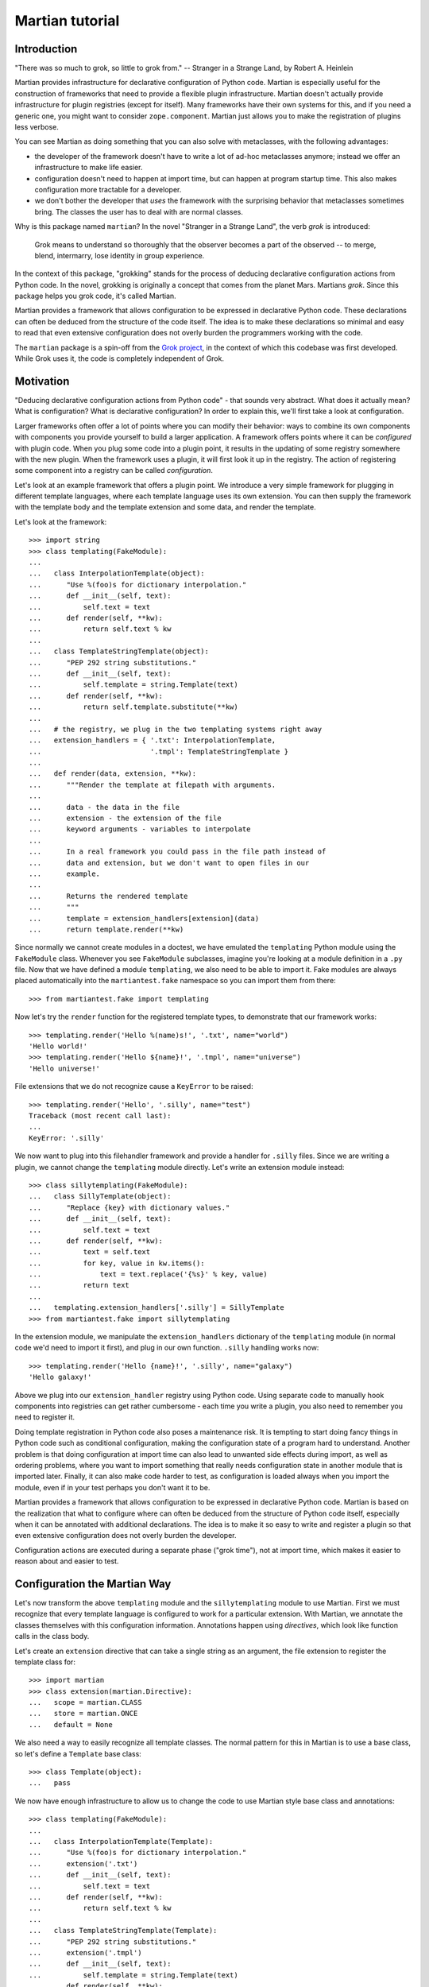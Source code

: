 Martian tutorial
****************

Introduction
============

"There was so much to grok, so little to grok from." -- Stranger in a
Strange Land, by Robert A. Heinlein

Martian provides infrastructure for declarative configuration of
Python code. Martian is especially useful for the construction of
frameworks that need to provide a flexible plugin
infrastructure. Martian doesn't actually provide infrastructure for
plugin registries (except for itself). Many frameworks have their own
systems for this, and if you need a generic one, you might want to
consider ``zope.component``. Martian just allows you to make the
registration of plugins less verbose.

You can see Martian as doing something that you can also solve with
metaclasses, with the following advantages:

* the developer of the framework doesn't have to write a lot of ad-hoc
  metaclasses anymore; instead we offer an infrastructure to make life
  easier.

* configuration doesn't need to happen at import time, but can happen at
  program startup time. This also makes configuration more tractable for
  a developer.

* we don't bother the developer that *uses* the framework with the
  surprising behavior that metaclasses sometimes bring. The classes
  the user has to deal with are normal classes.

Why is this package named ``martian``? In the novel "Stranger in a
Strange Land", the verb *grok* is introduced:

  Grok means to understand so thoroughly that the observer becomes a
  part of the observed -- to merge, blend, intermarry, lose identity
  in group experience.

In the context of this package, "grokking" stands for the process of
deducing declarative configuration actions from Python code. In the
novel, grokking is originally a concept that comes from the planet
Mars. Martians *grok*. Since this package helps you grok code, it's
called Martian.

Martian provides a framework that allows configuration to be expressed
in declarative Python code. These declarations can often be deduced
from the structure of the code itself. The idea is to make these
declarations so minimal and easy to read that even extensive
configuration does not overly burden the programmers working with the
code.

The ``martian`` package is a spin-off from the `Grok project`_, in the
context of which this codebase was first developed. While Grok uses
it, the code is completely independent of Grok.

.. _`Grok project`: http://grok.zope.org

Motivation
==========

"Deducing declarative configuration actions from Python code" - that
sounds very abstract. What does it actually mean? What is
configuration?  What is declarative configuration? In order to explain
this, we'll first take a look at configuration.

Larger frameworks often offer a lot of points where you can modify
their behavior: ways to combine its own components with components you
provide yourself to build a larger application. A framework offers
points where it can be *configured* with plugin code. When you plug
some code into a plugin point, it results in the updating of some
registry somewhere with the new plugin. When the framework uses a
plugin, it will first look it up in the registry. The action of
registering some component into a registry can be called
*configuration*.

Let's look at an example framework that offers a plugin point. We
introduce a very simple framework for plugging in different template
languages, where each template language uses its own extension. You
can then supply the framework with the template body and the template
extension and some data, and render the template.

Let's look at the framework::

  >>> import string
  >>> class templating(FakeModule):
  ...
  ...   class InterpolationTemplate(object):
  ...      "Use %(foo)s for dictionary interpolation."
  ...      def __init__(self, text):
  ...          self.text = text
  ...      def render(self, **kw):
  ...          return self.text % kw
  ...
  ...   class TemplateStringTemplate(object):
  ...      "PEP 292 string substitutions."
  ...      def __init__(self, text):
  ...          self.template = string.Template(text)
  ...      def render(self, **kw):
  ...          return self.template.substitute(**kw)
  ...
  ...   # the registry, we plug in the two templating systems right away
  ...   extension_handlers = { '.txt': InterpolationTemplate, 
  ...                          '.tmpl': TemplateStringTemplate }
  ...
  ...   def render(data, extension, **kw):
  ...      """Render the template at filepath with arguments.
  ...  
  ...      data - the data in the file
  ...      extension - the extension of the file
  ...      keyword arguments - variables to interpolate
  ...
  ...      In a real framework you could pass in the file path instead of
  ...      data and extension, but we don't want to open files in our
  ...      example.
  ...
  ...      Returns the rendered template
  ...      """
  ...      template = extension_handlers[extension](data)
  ...      return template.render(**kw)

Since normally we cannot create modules in a doctest, we have emulated
the ``templating`` Python module using the ``FakeModule``
class. Whenever you see ``FakeModule`` subclasses, imagine you're
looking at a module definition in a ``.py`` file. Now that we have
defined a module ``templating``, we also need to be able to import
it. Fake modules are always placed automatically into the
``martiantest.fake`` namespace so you can import them from there::

  >>> from martiantest.fake import templating

Now let's try the ``render`` function for the registered template
types, to demonstrate that our framework works::

  >>> templating.render('Hello %(name)s!', '.txt', name="world")
  'Hello world!'
  >>> templating.render('Hello ${name}!', '.tmpl', name="universe")
  'Hello universe!'

File extensions that we do not recognize cause a ``KeyError`` to be
raised::

  >>> templating.render('Hello', '.silly', name="test")
  Traceback (most recent call last):
  ...
  KeyError: '.silly'

We now want to plug into this filehandler framework and provide a
handler for ``.silly`` files. Since we are writing a plugin, we cannot
change the ``templating`` module directly. Let's write an extension
module instead::

  >>> class sillytemplating(FakeModule):
  ...   class SillyTemplate(object):
  ...      "Replace {key} with dictionary values."
  ...      def __init__(self, text):
  ...          self.text = text
  ...      def render(self, **kw):
  ...          text = self.text
  ...          for key, value in kw.items():
  ...              text = text.replace('{%s}' % key, value)
  ...          return text
  ...
  ...   templating.extension_handlers['.silly'] = SillyTemplate
  >>> from martiantest.fake import sillytemplating

In the extension module, we manipulate the ``extension_handlers``
dictionary of the ``templating`` module (in normal code we'd need to
import it first), and plug in our own function. ``.silly`` handling
works now::

  >>> templating.render('Hello {name}!', '.silly', name="galaxy")
  'Hello galaxy!'

Above we plug into our ``extension_handler`` registry using Python
code. Using separate code to manually hook components into registries
can get rather cumbersome - each time you write a plugin, you also
need to remember you need to register it. 

Doing template registration in Python code also poses a maintenance
risk. It is tempting to start doing fancy things in Python code such
as conditional configuration, making the configuration state of a
program hard to understand. Another problem is that doing
configuration at import time can also lead to unwanted side effects
during import, as well as ordering problems, where you want to import
something that really needs configuration state in another module that
is imported later. Finally, it can also make code harder to test, as
configuration is loaded always when you import the module, even if in
your test perhaps you don't want it to be.

Martian provides a framework that allows configuration to be expressed
in declarative Python code. Martian is based on the realization that
what to configure where can often be deduced from the structure of
Python code itself, especially when it can be annotated with
additional declarations. The idea is to make it so easy to write and
register a plugin so that even extensive configuration does not overly
burden the developer. 

Configuration actions are executed during a separate phase ("grok
time"), not at import time, which makes it easier to reason about and
easier to test.

Configuration the Martian Way
=============================

Let's now transform the above ``templating`` module and the
``sillytemplating`` module to use Martian. First we must recognize
that every template language is configured to work for a particular
extension. With Martian, we annotate the classes themselves with this
configuration information. Annotations happen using *directives*,
which look like function calls in the class body.

Let's create an ``extension`` directive that can take a single string
as an argument, the file extension to register the template class
for::

  >>> import martian
  >>> class extension(martian.Directive):
  ...   scope = martian.CLASS
  ...   store = martian.ONCE
  ...   default = None

We also need a way to easily recognize all template classes. The normal
pattern for this in Martian is to use a base class, so let's define a
``Template`` base class::

  >>> class Template(object):
  ...   pass

We now have enough infrastructure to allow us to change the code to use
Martian style base class and annotations::

  >>> class templating(FakeModule):
  ...
  ...   class InterpolationTemplate(Template):
  ...      "Use %(foo)s for dictionary interpolation."
  ...      extension('.txt')
  ...      def __init__(self, text):
  ...          self.text = text
  ...      def render(self, **kw):
  ...          return self.text % kw
  ...
  ...   class TemplateStringTemplate(Template):
  ...      "PEP 292 string substitutions."
  ...      extension('.tmpl')
  ...      def __init__(self, text):
  ...          self.template = string.Template(text)
  ...      def render(self, **kw):
  ...          return self.template.substitute(**kw)
  ...
  ...   # the registry, empty to start with
  ...   extension_handlers = {}
  ...
  ...   def render(data, extension, **kw):
  ...      # this hasn't changed
  ...      template = extension_handlers[extension](data)
  ...      return template.render(**kw)
  >>> from martiantest.fake import templating

As you can see, there have been very few changes:

* we made the template classes inherit from ``Template``.

* we use the ``extension`` directive in the template classes.

* we stopped pre-filling the ``extension_handlers`` dictionary.

So how do we fill the ``extension_handlers`` dictionary with the right
template languages? Now we can use Martian. We define a *grokker* for
``Template`` that registers the template classes in the
``extension_handlers`` registry::

  >>> class meta(FakeModule):   
  ...   class TemplateGrokker(martian.ClassGrokker):
  ...     martian.component(Template)
  ...     martian.directive(extension)
  ...     def execute(self, class_, extension, **kw):
  ...       templating.extension_handlers[extension] = class_
  ...       return True
  >>> from martiantest.fake import meta

What does this do? A ``ClassGrokker`` has its ``execute`` method
called for subclasses of what's indicated by the ``martian.component``
directive. You can also declare what directives a ``ClassGrokker``
expects on this component by using ``martian.directive()`` (the
``directive`` directive!) one or more times. 

The ``execute`` method takes the class to be grokked as the first
argument, and the values of the directives used will be passed in as
additional parameters into the ``execute`` method. The framework can
also pass along an arbitrary number of extra keyword arguments during
the grokking process, so we need to declare ``**kw`` to make sure we
can handle these.

All our grokkers will be collected in a special Martian-specific
registry::

  >>> reg = martian.GrokkerRegistry()

We will need to make sure the system is aware of the
``TemplateGrokker`` defined in the ``meta`` module first, so let's
register it first. We can do this by simply grokking the ``meta``
module::

  >>> reg.grok('meta', meta)
  True

Because ``TemplateGrokker`` is now registered, our registry now knows
how to grok ``Template`` subclasses. Let's grok the ``templating``
module::

  >>> reg.grok('templating', templating)
  True

Let's try the ``render`` function of templating again, to demonstrate
we have successfully grokked the template classes::

  >>> templating.render('Hello %(name)s!', '.txt', name="world")
  'Hello world!'
  >>> templating.render('Hello ${name}!', '.tmpl', name="universe")
  'Hello universe!'

``.silly`` hasn't been registered yet::

  >>> templating.render('Hello', '.silly', name="test")
  Traceback (most recent call last):
  ...
  KeyError: '.silly'

Let's now register ``.silly`` from an extension module::

  >>> class sillytemplating(FakeModule):
  ...   class SillyTemplate(Template):
  ...      "Replace {key} with dictionary values."
  ...      extension('.silly')
  ...      def __init__(self, text):
  ...          self.text = text
  ...      def render(self, **kw):
  ...          text = self.text
  ...          for key, value in kw.items():
  ...              text = text.replace('{%s}' % key, value)
  ...          return text
  >>> from martiantest.fake import sillytemplating

As you can see, the developer that uses the framework has no need
anymore to know about ``templating.extension_handlers``. Instead we can
simply grok the module to have ``SillyTemplate`` be register appropriately::

  >>> reg.grok('sillytemplating', sillytemplating)
  True

We can now use the ``.silly`` templating engine too::

  >>> templating.render('Hello {name}!', '.silly', name="galaxy")
  'Hello galaxy!'

Admittedly it is hard to demonstrate Martian well with a small example
like this. In the end we have actually written more code than in the
basic framework, after all. But even in this small example, the
``templating`` and ``sillytemplating`` module have become more
declarative in nature. The developer that uses the framework will not
need to know anymore about things like
``templating.extension_handlers`` or an API to register things
there. Instead the developer can registering a new template system
anywhere, as long as he subclasses from ``Template``, and as long as
his code is grokked by the system.

Finally note how Martian was used to define the ``TemplateGrokker`` as
well. In this way Martian can use itself to extend itself.

Grokking instances
==================

Above we've seen how you can grok classes. Martian also supplies a way
to grok instances. This is less common in typical frameworks, and has
the drawback that no class-level directives can be used, but can still
be useful.

Let's imagine a case where we have a zoo framework with an ``Animal``
class, and we want to track instances of it::

  >>> class Animal(object):
  ...   def __init__(self, name):
  ...     self.name = name
  >>> class zoo(FakeModule):
  ...   horse = Animal('horse')
  ...   chicken = Animal('chicken')
  ...   elephant = Animal('elephant')
  ...   lion = Animal('lion')
  ...   animals = {}
  >>> from martiantest.fake import zoo
 
We define an ``InstanceGrokker`` subclass to grok ``Animal`` instances::

  >>> class meta(FakeModule):   
  ...   class AnimalGrokker(martian.InstanceGrokker):
  ...     martian.component(Animal)
  ...     def execute(self, instance, **kw):
  ...       zoo.animals[instance.name] = instance
  ...       return True
  >>> from martiantest.fake import meta

Let's create a new registry with the ``AnimalGrokker`` in it::
   
  >>> reg = martian.GrokkerRegistry()
  >>> reg.grok('meta', meta)
  True

We can now grok the ``zoo`` module::

  >>> reg.grok('zoo', zoo)
  True

The animals will now be in the ``animals`` dictionary::

  >>> sorted(zoo.animals.items())
  [('chicken', <Animal object at ...>), 
   ('elephant', <Animal object at ...>), 
   ('horse', <Animal object at ...>), 
   ('lion', <Animal object at ...>)]

More information
================

For many more details and examples of more kinds of grokkers, please
see ``src/martian/core.txt``. For more information on directives see
``src/martian/directive.txt``.
